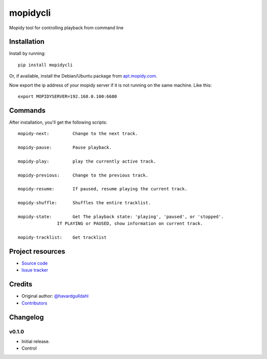 ****************************
mopidycli
****************************

.. image:: https://img.shields.io/pypi/v/mopidycli.svg?style=flat
    :target: https://pypi.python.org/pypi/mopidycli/
    :alt: Latest PyPI version

.. image:: https://img.shields.io/pypi/dm/mopidycli.svg?style=flat
    :target: https://pypi.python.org/pypi/mopidycli/
    :alt: Number of PyPI downloads

.. image:: https://img.shields.io/travis/havardgulldahl/mopidycli/master.svg?style=flat
    :target: https://travis-ci.org/havardgulldahl/mopidycli
    :alt: Travis CI build status

.. image:: https://img.shields.io/coveralls/havardgulldahl/mopidycli/master.svg?style=flat
   :target: https://coveralls.io/r/havardgulldahl/mopidycli
   :alt: Test coverage

Mopidy tool for controlling playback from command line


Installation
============

Install by running::

    pip install mopidycli

Or, if available, install the Debian/Ubuntu package from `apt.mopidy.com
<http://apt.mopidy.com/>`_.


Now export the ip address of your mopidy server if it is not running on the same machine.
Like this::

    export MOPIDYSERVER=192.168.0.100:6680

Commands
========

After installation, you'll get the following scripts::

    mopidy-next:	 Change to the next track.

    mopidy-pause:	 Pause playback.

    mopidy-play:	 play the currently active track.

    mopidy-previous:	 Change to the previous track.

    mopidy-resume:	 If paused, resume playing the current track.

    mopidy-shuffle:	 Shuffles the entire tracklist.

    mopidy-state:	 Get The playback state: 'playing', 'paused', or 'stopped'.
                   If PLAYING or PAUSED, show information on current track.

    mopidy-tracklist:	 Get tracklist

Project resources
=================

- `Source code <https://github.com/havardgulldahl/mopidy-commandline>`_
- `Issue tracker <https://github.com/havardgulldahl/mopidy-commandline/issues>`_


Credits
=======

- Original author: `@havardgulldahl <https://github.com/havardgulldahl>`_
- `Contributors <https://github.com/havardgulldahl/mopidy-commandline/graphs/contributors>`_


Changelog
=========

v0.1.0
----------------------------------------

- Initial release.
- Control

